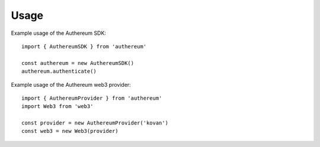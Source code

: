 =====
Usage
=====

Example usage of the Authereum SDK::

  import { AuthereumSDK } from 'authereum'

  const authereum = new AuthereumSDK()
  authereum.authenticate()

Example usage of the Authereum web3 provider::

  import { AuthereumProvider } from 'authereum'
  import Web3 from 'web3'

  const provider = new AuthereumProvider('kovan')
  const web3 = new Web3(provider)

